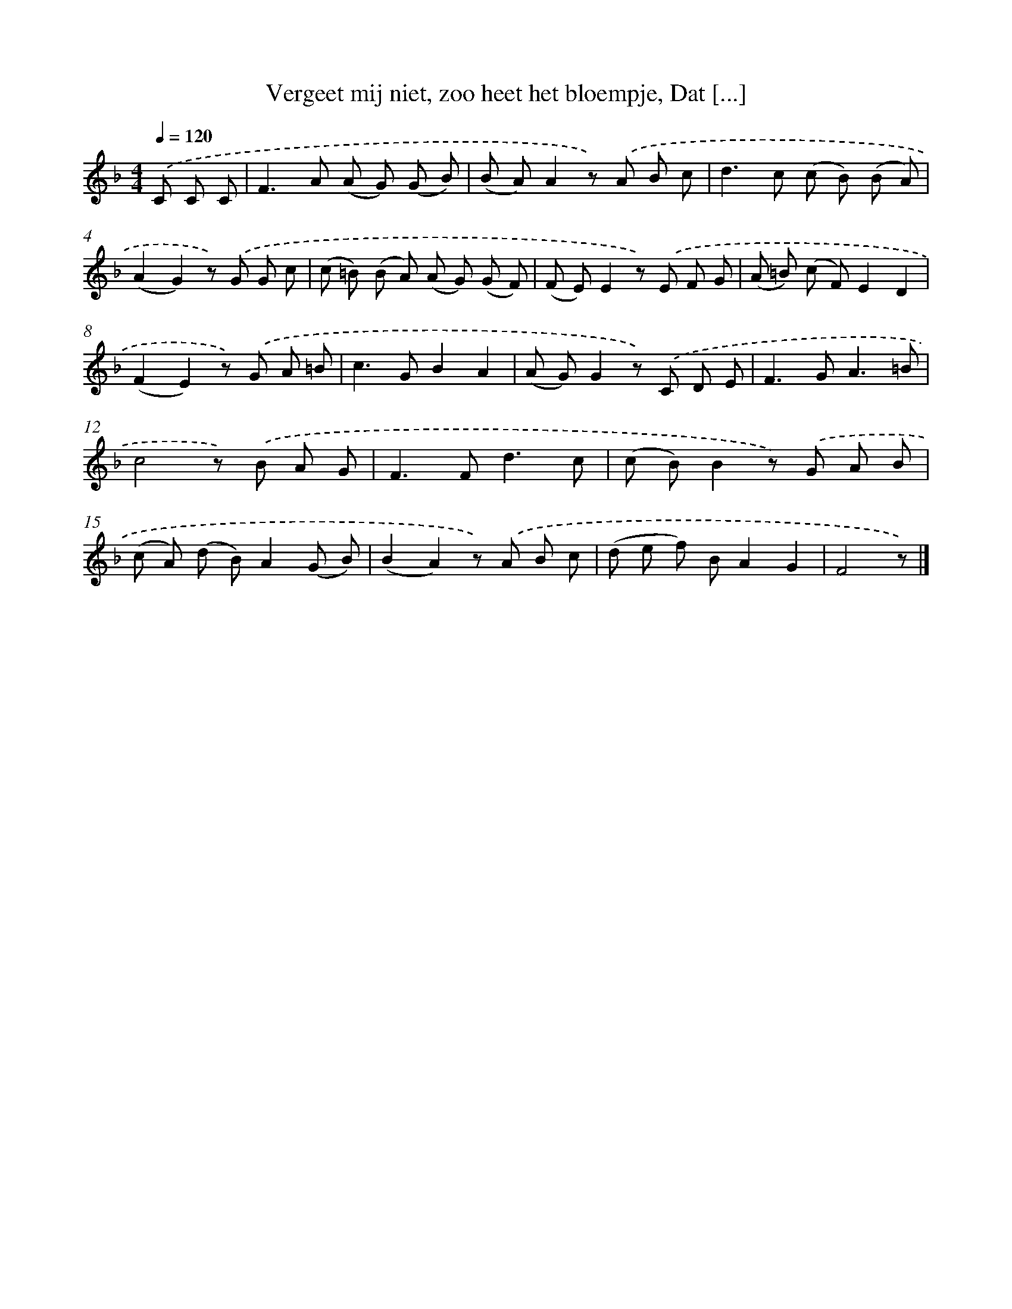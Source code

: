 X: 6644
T: Vergeet mij niet, zoo heet het bloempje, Dat [...]
%%abc-version 2.0
%%abcx-abcm2ps-target-version 5.9.1 (29 Sep 2008)
%%abc-creator hum2abc beta
%%abcx-conversion-date 2018/11/01 14:36:30
%%humdrum-veritas 1332789085
%%humdrum-veritas-data 2240589122
%%continueall 1
%%barnumbers 0
L: 1/8
M: 4/4
Q: 1/4=120
K: F clef=treble
.('C C C [I:setbarnb 1]|
F2>A2 (A G) (G B) |
(B A)A2z) .('A B c |
d2>c2 (c B) (B A) |
(A2G2)z) .('G G c |
(c =B) (B A) (A G) (G F) |
(F E)E2z) .('E F G |
(A =B) (c F)E2D2 |
(F2E2)z) .('G A =B |
c2>G2B2A2 |
(A G)G2z) .('C D E |
F2>G2A3=B |
c4z) .('B A G |
F2>F2d3c |
(c B)B2z) .('G A B |
(c A) (d B)A2(G B) |
(B2A2)z) .('A B c |
(d e f) BA2G2 |
F4z) |]
